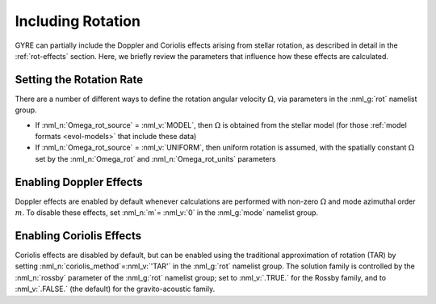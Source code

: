 .. _including-rotation:

******************
Including Rotation
******************

GYRE can partially include the Doppler and Coriolis effects arising
from stellar rotation, as described in detail in the
:ref:`rot-effects` section. Here, we briefly review the parameters
that influence how these effects are calculated.

Setting the Rotation Rate
-------------------------

There are a number of different ways to define the rotation angular
velocity :math:`\Omega`, via parameters in the :nml_g:`rot` namelist
group.

* If :nml_n:`Omega_rot_source` = :nml_v:`MODEL`, then :math:`\Omega`
  is obtained from the stellar model (for those :ref:`model formats
  <evol-models>` that include these data)

* If :nml_n:`Omega_rot_source` = :nml_v:`UNIFORM`, then uniform
  rotation is assumed, with the spatially constant :math:`\Omega` set
  by the :nml_n:`Omega_rot` and :nml_n:`Omega_rot_units` parameters

Enabling Doppler Effects
------------------------

Doppler effects are enabled by default whenever calculations are
performed with non-zero :math:`\Omega` and mode azimuthal order
:math:`m`. To disable these effects, set :nml_n:`m`\ = :nml_v:`0` in
the :nml_g:`mode` namelist group.

Enabling Coriolis Effects
-------------------------

Coriolis effects are disabled by default, but can be enabled using the
traditional approximation of rotation (TAR) by setting
:nml_n:`coriolis_method`\ =\ :nml_v:`'TAR'` in the :nml_g:`rot`
namelist group. The solution family is controlled by the
:nml_n:`rossby` parameter of the :nml_g:`rot` namelist group; set to
:nml_v:`.TRUE.` for the Rossby family, and to :nml_v:`.FALSE.` (the
default) for the gravito-acoustic family.



